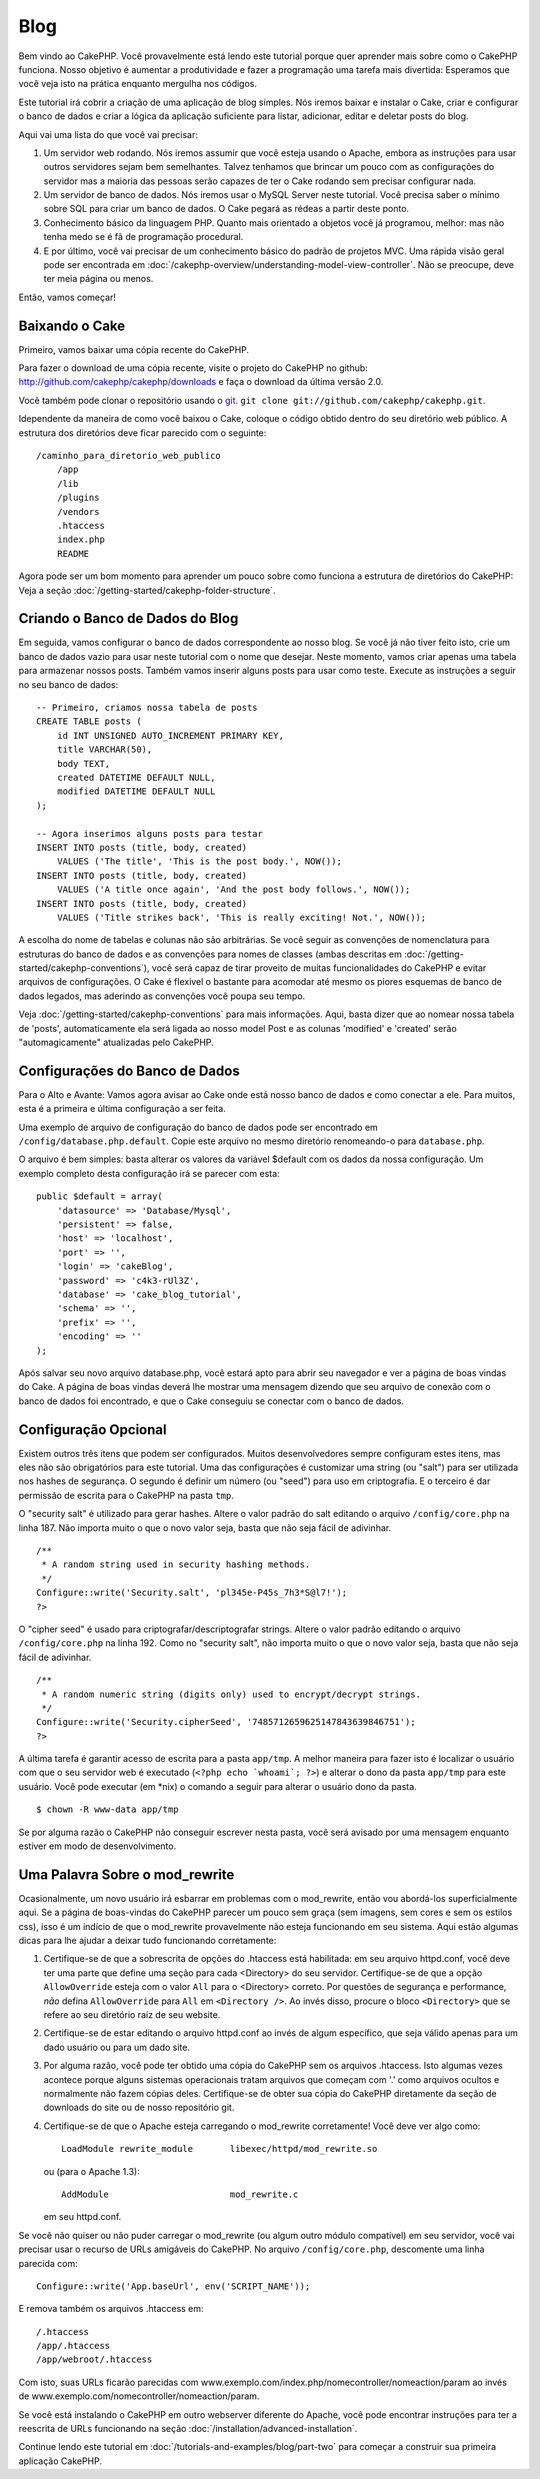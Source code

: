 ####
Blog
####

Bem vindo ao CakePHP. Você provavelmente está lendo este tutorial porque quer
aprender mais sobre como o CakePHP funciona. Nosso objetivo é aumentar a
produtividade e fazer a programação uma tarefa mais divertida: Esperamos que
você veja isto na prática enquanto mergulha nos códigos.

Este tutorial irá cobrir a criação de uma aplicação de blog simples. Nós iremos
baixar e instalar o Cake, criar e configurar o banco de dados e criar a lógica
da aplicação suficiente para listar, adicionar, editar e deletar posts do blog.

Aqui vai uma lista do que você vai precisar:

#. Um servidor web rodando. Nós iremos assumir que você esteja usando o Apache,
   embora as instruções para usar outros servidores sejam bem semelhantes.
   Talvez tenhamos que brincar um pouco com as configurações do servidor mas a
   maioria das pessoas serão capazes de ter o Cake rodando sem precisar
   configurar nada.
#. Um servidor de banco de dados. Nós iremos usar o MySQL Server neste tutorial.
   Você precisa saber o mínimo sobre SQL para criar um banco de dados. O Cake
   pegará as rédeas a partir deste ponto.
#. Conhecimento básico da linguagem PHP. Quanto mais orientado a objetos você
   já programou, melhor: mas não tenha medo se é fã de programação procedural.
#. E por último, você vai precisar de um conhecimento básico do padrão de
   projetos MVC. Uma rápida visão geral pode ser encontrada em
   :doc:`/cakephp-overview/understanding-model-view-controller`.
   Não se preocupe, deve ter meia página ou menos.

Então, vamos começar!

Baixando o Cake
===============

Primeiro, vamos baixar uma cópia recente do CakePHP.

Para fazer o download de uma cópia recente, visite o projeto do CakePHP no
github: `http://github.com/cakephp/cakephp/downloads
<http://github.com/cakephp/cakephp/downloads>`_
e faça o download da última versão 2.0.

Você também pode clonar o repositório usando o `git <http://git-scm.com/>`_.
``git clone git://github.com/cakephp/cakephp.git``.

Idependente da maneira de como você baixou o Cake, coloque o código obtido
dentro do seu diretório web público. A estrutura dos diretórios deve ficar
parecido com o seguinte::

    /caminho_para_diretorio_web_publico
        /app
        /lib
        /plugins
        /vendors
        .htaccess
        index.php
        README

Agora pode ser um bom momento para aprender um pouco sobre como funciona a
estrutura de diretórios do CakePHP: Veja a seção
:doc:`/getting-started/cakephp-folder-structure`.

Criando o Banco de Dados do Blog
================================

Em seguida, vamos configurar o banco de dados correspondente ao nosso blog.
Se você já não tiver feito isto, crie um banco de dados vazio para usar neste
tutorial com o nome que desejar. Neste momento, vamos criar apenas uma tabela
para armazenar nossos posts. Também vamos inserir alguns posts para usar como
teste. Execute as instruções a seguir no seu banco de dados::

    -- Primeiro, criamos nossa tabela de posts
    CREATE TABLE posts (
        id INT UNSIGNED AUTO_INCREMENT PRIMARY KEY,
        title VARCHAR(50),
        body TEXT,
        created DATETIME DEFAULT NULL,
        modified DATETIME DEFAULT NULL
    );

    -- Agora inserimos alguns posts para testar
    INSERT INTO posts (title, body, created)
        VALUES ('The title', 'This is the post body.', NOW());
    INSERT INTO posts (title, body, created)
        VALUES ('A title once again', 'And the post body follows.', NOW());
    INSERT INTO posts (title, body, created)
        VALUES ('Title strikes back', 'This is really exciting! Not.', NOW());

A escolha do nome de tabelas e colunas não são arbitrárias. Se você seguir as
convenções de nomenclatura para estruturas do banco de dados e as convenções para
nomes de classes (ambas descritas em
:doc:`/getting-started/cakephp-conventions`), você será capaz de tirar proveito
de muitas funcionalidades do CakePHP e evitar arquivos de configurações.
O Cake é flexivel o bastante para acomodar até mesmo os piores esquemas de
banco de dados legados, mas aderindo as convenções você poupa seu tempo.

Veja :doc:`/getting-started/cakephp-conventions` para mais informações.
Aqui, basta dizer que ao nomear nossa tabela de 'posts', automaticamente
ela será ligada ao nosso model Post e as colunas 'modified' e
'created' serão "automagicamente" atualizadas pelo CakePHP.

Configurações do Banco de Dados
===============================

Para o Alto e Avante: Vamos agora avisar ao Cake onde está nosso banco de dados
e como conectar a ele. Para muitos, esta é a primeira e última configuração a
ser feita.

Uma exemplo de arquivo de configuração do banco de dados pode ser encontrado em
``/config/database.php.default``. Copie este arquivo no mesmo diretório
renomeando-o para ``database.php``.

O arquivo é bem simples: basta alterar os valores da variável $default com os
dados da nossa configuração. Um exemplo completo desta configuração irá se
parecer com esta::

    public $default = array(
        'datasource' => 'Database/Mysql',
        'persistent' => false,
        'host' => 'localhost',
        'port' => '',
        'login' => 'cakeBlog',
        'password' => 'c4k3-rUl3Z',
        'database' => 'cake_blog_tutorial',
        'schema' => '',
        'prefix' => '',
        'encoding' => ''
    );

Após salvar seu novo arquivo database.php, você estará apto para abrir seu
navegador e ver a página de boas vindas do Cake. A página de boas vindas deverá
lhe mostrar uma mensagem dizendo que seu arquivo de conexão com o banco de dados
foi encontrado, e que o Cake conseguiu se conectar com o banco de dados.

Configuração Opcional
=====================

Existem outros três itens que podem ser configurados. Muitos desenvolvedores
sempre configuram estes itens, mas eles não são obrigatórios para este tutorial.
Uma das configurações é customizar uma string (ou "salt") para ser utilizada nos
hashes de segurança. O segundo é definir um número (ou "seed") para uso em
criptografia. E o terceiro é dar permissão de escrita para o CakePHP na pasta
``tmp``.

O "security salt" é utilizado para gerar hashes. Altere o valor padrão do salt
editando o arquivo ``/config/core.php`` na linha 187. Não importa muito o
que o novo valor seja, basta que não seja fácil de adivinhar.

::

    /**
     * A random string used in security hashing methods.
     */
    Configure::write('Security.salt', 'pl345e-P45s_7h3*S@l7!');
    ?>

O "cipher seed" é usado para criptografar/descriptografar strings.
Altere o valor padrão editando o arquivo ``/config/core.php`` na linha 192.
Como no "security salt", não importa muito o que o novo valor seja, basta que
não seja fácil de adivinhar.

::

    /**
     * A random numeric string (digits only) used to encrypt/decrypt strings.
     */
    Configure::write('Security.cipherSeed', '7485712659625147843639846751');
    ?>

A última tarefa é garantir acesso de escrita para a pasta ``app/tmp``. A melhor
maneira para fazer isto é localizar o usuário com que o seu servidor web é
executado (``<?php echo `whoami`; ?>``) e alterar o dono da pasta ``app/tmp``
para este usuário. Você pode executar (em \*nix) o comando a seguir para alterar
o usuário dono da pasta.

::

    $ chown -R www-data app/tmp

Se por alguma razão o CakePHP não conseguir escrever nesta pasta, você será
avisado por uma mensagem enquanto estiver em modo de desenvolvimento.

Uma Palavra Sobre o mod\_rewrite
================================

Ocasionalmente, um novo usuário irá esbarrar em problemas com o mod\_rewrite,
então vou abordá-los superficialmente aqui. Se a página de boas-vindas do
CakePHP parecer um pouco sem graça (sem imagens, sem cores e sem os estilos
css), isso é um indício de que o mod\_rewrite provavelmente não esteja
funcionando em seu sistema. Aqui estão algumas dicas para lhe ajudar a deixar
tudo funcionando corretamente:

#. Certifique-se de que a sobrescrita de opções do .htaccess está habilitada:
   em seu arquivo httpd.conf, você deve ter uma parte que define uma seção para
   cada <Directory> do seu servidor. Certifique-se de que a opção
   ``AllowOverride`` esteja com o valor ``All`` para o <Directory> correto. Por
   questões de segurança e performance, *não* defina ``AllowOverride`` para
   ``All`` em ``<Directory />``. Ao invés disso, procure o bloco ``<Directory>``
   que se refere ao seu diretório raíz de seu website.

#. Certifique-se de estar editando o arquivo httpd.conf ao invés de algum
   específico, que seja válido apenas para um dado usuário ou para um dado site.

#. Por alguma razão, você pode ter obtido uma cópia do CakePHP sem os arquivos
   .htaccess. Isto algumas vezes acontece porque alguns sistemas operacionais
   tratam arquivos que começam com '.' como arquivos ocultos e normalmente não
   fazem cópias deles. Certifique-se de obter sua cópia do CakePHP diretamente
   da seção de downloads do site ou de nosso repositório git.

#. Certifique-se de que o Apache esteja carregando o mod_rewrite corretamente!
   Você deve ver algo como::

       LoadModule rewrite_module       libexec/httpd/mod_rewrite.so

   ou (para o Apache 1.3)::

       AddModule                       mod_rewrite.c

   em seu httpd.conf.

Se você não quiser ou não puder carregar o mod\_rewrite (ou algum outro módulo
compatível) em seu servidor, você vai precisar usar o recurso de URLs amigáveis
do CakePHP. No arquivo ``/config/core.php``, descomente uma linha parecida
com::

    Configure::write('App.baseUrl', env('SCRIPT_NAME'));

E remova também os arquivos .htaccess em::

    /.htaccess
    /app/.htaccess
    /app/webroot/.htaccess

Com isto, suas URLs ficarão parecidas com
www.exemplo.com/index.php/nomecontroller/nomeaction/param ao invés de
www.exemplo.com/nomecontroller/nomeaction/param.

Se você está instalando o CakePHP em outro webserver diferente do Apache,
você pode encontrar instruções para ter a reescrita de URLs funcionando na
seção :doc:`/installation/advanced-installation`.

Continue lendo este tutorial em :doc:`/tutorials-and-examples/blog/part-two`
para começar a construir sua primeira aplicação CakePHP.

